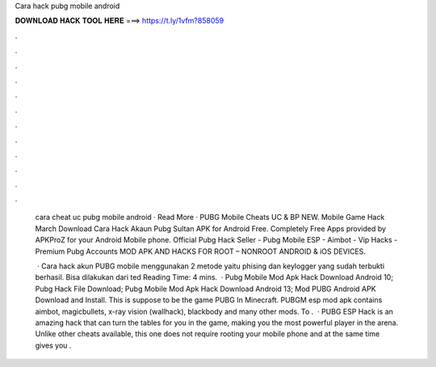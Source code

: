 Cara hack pubg mobile android



𝐃𝐎𝐖𝐍𝐋𝐎𝐀𝐃 𝐇𝐀𝐂𝐊 𝐓𝐎𝐎𝐋 𝐇𝐄𝐑𝐄 ===> https://t.ly/1vfm?858059



.



.



.



.



.



.



.



.



.



.



.



.

 cara cheat uc pubg mobile android · Read More ·  PUBG Mobile Cheats UC & BP NEW. Mobile Game Hack March  Download Cara Hack Akaun Pubg Sultan APK for Android Free. Completely Free Apps provided by APKProZ for your Android Mobile phone. Official Pubg Hack Seller - Pubg Mobile ESP - Aimbot - Vip Hacks - Premium Pubg Accounts MOD APK AND HACKS FOR ROOT – NONROOT ANDROID & iOS DEVICES.
 
  · Cara hack akun PUBG mobile menggunakan 2 metode yaitu phising dan keylogger yang sudah terbukti berhasil. Bisa dilakukan dari ted Reading Time: 4 mins.  · Pubg Mobile Mod Apk Hack Download Android 10; Pubg Hack File Download; Pubg Mobile Mod Apk Hack Download Android 13; Mod PUBG Android APK Download and Install. This is suppose to be the game PUBG In Minecraft. PUBGM esp mod apk contains aimbot, magicbullets, x-ray vision (wallhack), blackbody and many other mods. To .  · PUBG ESP Hack is an amazing hack that can turn the tables for you in the game, making you the most powerful player in the arena. Unlike other cheats available, this one does not require rooting your mobile phone and at the same time gives you .

